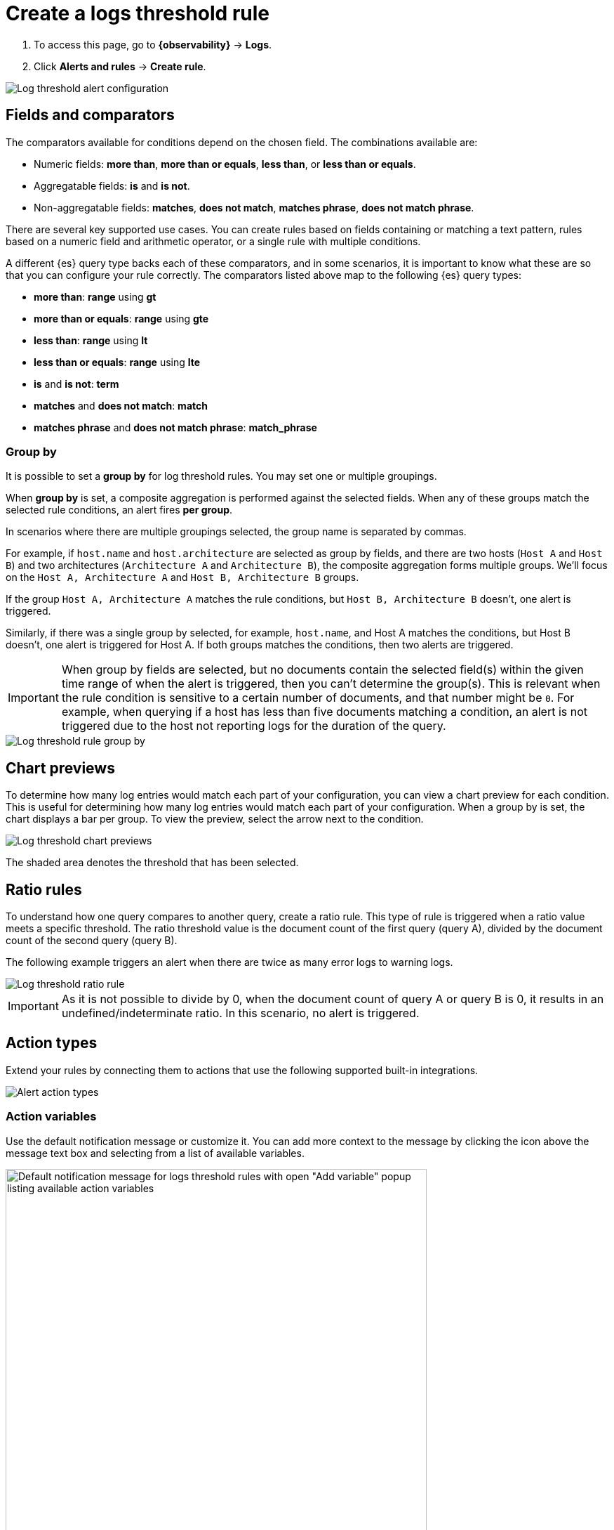 [[logs-threshold-alert]]
= Create a logs threshold rule

. To access this page, go to **{observability}** -> **Logs**.
. Click **Alerts and rules** -> **Create rule**.

[role="screenshot"]
image::images/log-threshold-alert.png[Log threshold alert configuration]

[discrete]
[[fields-comparators-logs]]
== Fields and comparators

The comparators available for conditions depend on the chosen field. The combinations available are:

- Numeric fields: *more than*, *more than or equals*, *less than*, or *less than or equals*.
- Aggregatable fields: *is* and *is not*.
- Non-aggregatable fields: *matches*, *does not match*, *matches phrase*, *does not match phrase*.

There are several key supported use cases. You can create rules based on fields containing or matching a text pattern,
rules based on a numeric field and arithmetic operator, or a single rule with multiple conditions.

A different {es} query type backs each of these comparators, and in some scenarios, it is important to know what
these are so that you can configure your rule correctly. The comparators listed above map to the following {es} query types:

- *more than*: *range* using *gt*
- *more than or equals*: *range* using *gte*
- *less than*: *range* using *lt*
- *less than or equals*: *range* using *lte*

- *is* and *is not*: *term*

- *matches* and *does not match*: *match*

- *matches phrase* and *does not match phrase*: *match_phrase*

[discrete]
[[group-by]]
=== Group by

It is possible to set a *group by* for log threshold rules. You may set one or multiple groupings.

When *group by* is set, a composite aggregation is performed against the selected fields. When any of these groups match the selected
rule conditions, an alert fires *per group*.

In scenarios where there are multiple groupings selected, the group name is separated by commas.

For example, if `host.name` and `host.architecture` are selected as group by fields, and there are two hosts (`Host A` and `Host B`)
and two architectures (`Architecture A` and `Architecture B`), the composite aggregation forms multiple groups. We'll focus on the
`Host A, Architecture A` and `Host B, Architecture B` groups.

If the group `Host A, Architecture A` matches the rule conditions, but `Host B, Architecture B` doesn't, one alert is triggered.

Similarly, if there was a single group by selected, for example, `host.name`, and Host A matches the conditions, but Host B doesn't,
one alert is triggered for Host A. If both groups matches the conditions, then two alerts are triggered. 

[IMPORTANT]
=====
When group by fields are selected, but no documents contain the selected field(s) within the given time range of when the alert is triggered,
then you can't determine the group(s). This is relevant when the rule condition is sensitive to a certain number of documents, and
that number might be `0`. For example, when querying if a host has less than five documents matching a condition, an alert is not triggered
due to the host not reporting logs for the duration of the query.
=====
[role="screenshot"]
image::images/log-threshold-alert-group-by.png[Log threshold rule group by]

[discrete]
[[chart-previews]]
== Chart previews

To determine how many log entries would match each part of your configuration, you can view a chart preview
for each condition. This is useful for determining how many log entries would match each part of your configuration.
When a group by is set, the chart displays a bar per group. To view the preview, select the arrow next to the condition.

[role="screenshot"]
image::images/log-threshold-alert-chart-previews.png[Log threshold chart previews]

The shaded area denotes the threshold that has been selected.

[discrete]
[[ratio-alerts]]
== Ratio rules

To understand how one query compares to another query, create a ratio rule. This type of rule is triggered when a
ratio value meets a specific threshold. The ratio threshold value is the document count of the first query (query A),
divided by the document count of the second query (query B).

The following example triggers an alert when there are twice as many error logs to warning logs.

[role="screenshot"]
image::images/log-threshold-alert-ratio.png[Log threshold ratio rule]

[IMPORTANT]
=====
As it is not possible to divide by 0, when the document count of query A or query B is 0, it results in an undefined/indeterminate
ratio. In this scenario, no alert is triggered.
=====

[discrete]
[[action-types-logs]]
== Action types

Extend your rules by connecting them to actions that use the following supported built-in integrations.

[role="screenshot"]
image::images/alert-action-types.png[Alert action types]

[discrete]
=== Action variables

Use the default notification message or customize it.
You can add more context to the message by clicking the icon above the message text box
and selecting from a list of available variables.

[role="screenshot"]
image::images/logs-threshold-alert-default-message.png[Default notification message for logs threshold rules with open "Add variable" popup listing available action variables,width=600]

[discrete]
[[performance-considerations]]
=== Performance considerations

When setting a *group by*, we recommend using the *more than* comparator for your threshold—this allows our queries to apply eager filtering, leading to significant performance improvements. Otherwise, we suggest using a *group by* field with the lowest cardinality (number of possibilities).

[discrete]
[[es-queries]]
=== {es} queries (advanced)

When a rule check is performed, a query is built based on the configuration of the rule. For the vast majority of cases it
shouldn't be necessary to know what these queries are. However, to determine an optimal configuration or to aid with
debugging, it might be useful to see the structure of these queries. Below is an example {es} query for the following configuration:

[role="screenshot"]
image::images/log-threshold-alert-es-query-ungrouped.png[Log threshold ungrouped {es} query example]

.Without group by
[source,json]
----------------------------------
{
   "index":"filebeat-*", <1>
   "allowNoIndices":true,
   "ignoreUnavailable":true,
   "body":{
      "track_total_hits":true,
      "query":{
         "bool":{
            "filter":[
               {
                  "range":{
                     "@timestamp":{ <2>
                        "gte":1600771280862,
                        "lte":1600774880862,
                        "format":"epoch_millis"
                     }
                  }
               },
               {
                  "term":{
                     "log.level":{
                        "value":"error"
                     }
                  }
               }
            ],
            "must_not":[
               {
                  "term":{
                     "log.file.path":{
                        "value":"/nginx"
                     }
                  }
               }
            ]
         }
      },
      "size":0
   }
}
----------------------------------
<1> Taken from the *Log indices* setting
<2> Taken from the *Timestamp* setting

[role="screenshot"]
image::images/log-threshold-alert-es-query-grouped.png[Log threshold grouped {es} query example]

.With group by
[source,json]
----------------------------------
{
   "index":"filebeat-*", <1>
   "allowNoIndices":true,
   "ignoreUnavailable":true,
   "body":{
      "query":{
         "bool":{
            "filter":[
               {
                  "range":{
                     "@timestamp":{ <2>
                        "gte":1600768208910,
                        "lte":1600779008910,
                        "format":"epoch_millis"
                     }
                  }
               }
            ]
         }
      },
      "aggregations":{
         "groups":{
            "composite":{
               "size":40,
               "sources":[
                  {
                     "group-0-host.name":{
                        "terms":{
                           "field":"host.name"
                        }
                     }
                  }
               ]
            },
            "aggregations":{
               "filtered_results":{
                  "filter":{
                     "bool":{
                        "filter":[
                           {
                              "range":{
                                 "@timestamp":{
                                    "gte":1600771808910,
                                    "lte":1600775408910,
                                    "format":"epoch_millis"
                                 }
                              }
                           },
                           {
                              "term":{
                                 "log.level":{
                                    "value":"error"
                                 }
                              }
                           }
                        ],
                        "must_not":[
                           {
                              "term":{
                                 "log.file.path":{
                                    "value":"/nginx"
                                 }
                              }
                           }
                        ]
                     }
                  }
               }
            }
         }
      },
      "size":0
   }
}
----------------------------------
<1> Taken from the *Log indices* setting
<2> Taken from the *Timestamp* setting

[discrete]
[[settings]]
== Settings

With log threshold rules, it's not possible to set an explicit index pattern as part of the configuration. The index pattern is instead inferred from *Log indices*
on the <<configure-data-sources,Settings>> page of the {logs-app}.

With each execution of the rule check, the *Log indices* setting is checked, but it is not stored when the rule is created.

The *Timestamp* field that is set under *Settings* determines which field is used for timestamps in queries.
